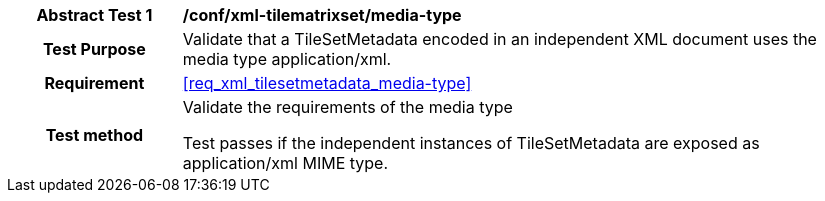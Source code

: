 [[ats_xml_tilesetmetadata_media-type]]
[cols=">20h,<80d",width="100%"]
|===
|*Abstract Test {counter:ats-id}* |*/conf/xml-tilematrixset/media-type*
| Test Purpose | Validate that a TileSetMetadata encoded in an independent XML document uses the media type application/xml.
|Requirement |<<req_xml_tilesetmetadata_media-type>>
| Test method | Validate the requirements of the media type

Test passes if the independent instances of TileSetMetadata are exposed as application/xml MIME type.
|===
